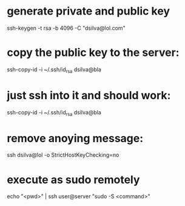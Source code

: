 * generate private and public key
ssh-keygen -t rsa -b 4096 -C "dsilva@lol.com"

* copy the public key to the server:
ssh-copy-id -i ~/.ssh/id_rsa dsilva@bla

* just ssh into it and should work:
ssh-copy-id -i ~/.ssh/id_rsa dsilva@bla

* remove anoying message:
ssh dsilva@lol -o StrictHostKeyChecking=no

* execute as sudo remotely
echo "<pwd>" | ssh user@server "sudo -S <command>"
